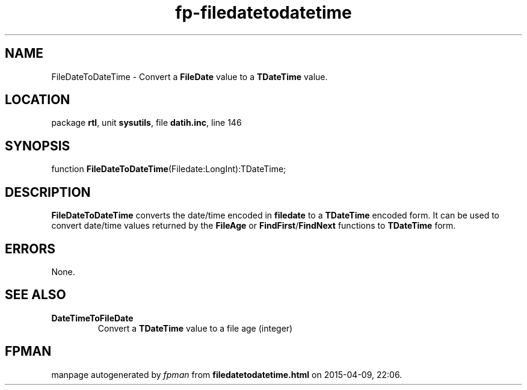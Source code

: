 .\" file autogenerated by fpman
.TH "fp-filedatetodatetime" 3 "2014-03-14" "fpman" "Free Pascal Programmer's Manual"
.SH NAME
FileDateToDateTime - Convert a \fBFileDate\fR value to a \fBTDateTime\fR value.
.SH LOCATION
package \fBrtl\fR, unit \fBsysutils\fR, file \fBdatih.inc\fR, line 146
.SH SYNOPSIS
function \fBFileDateToDateTime\fR(Filedate:LongInt):TDateTime;
.SH DESCRIPTION
\fBFileDateToDateTime\fR converts the date/time encoded in \fBfiledate\fR to a \fBTDateTime\fR encoded form. It can be used to convert date/time values returned by the \fBFileAge\fR or \fBFindFirst\fR/\fBFindNext\fR functions to \fBTDateTime\fR form.


.SH ERRORS
None.


.SH SEE ALSO
.TP
.B DateTimeToFileDate
Convert a \fBTDateTime\fR value to a file age (integer)

.SH FPMAN
manpage autogenerated by \fIfpman\fR from \fBfiledatetodatetime.html\fR on 2015-04-09, 22:06.

